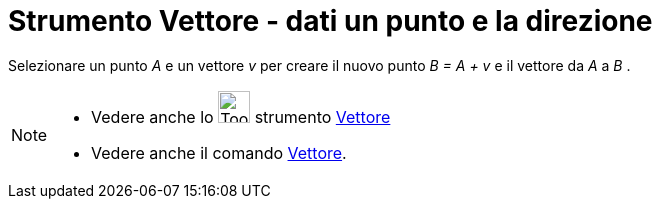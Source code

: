 = Strumento Vettore - dati un punto e la direzione

Selezionare un punto _A_ e un vettore _v_ per creare il nuovo punto _B = A + v_ e il vettore da _A_ a _B_ .

[NOTE]
====

* Vedere anche lo image:Tool_Vector_between_Two_Points.gif[Tool Vector between Two Points.gif,width=32,height=32]
strumento xref:/tools/Vettore.adoc[Vettore]
* Vedere anche il comando xref:/commands/Vettore.adoc[Vettore].

====
